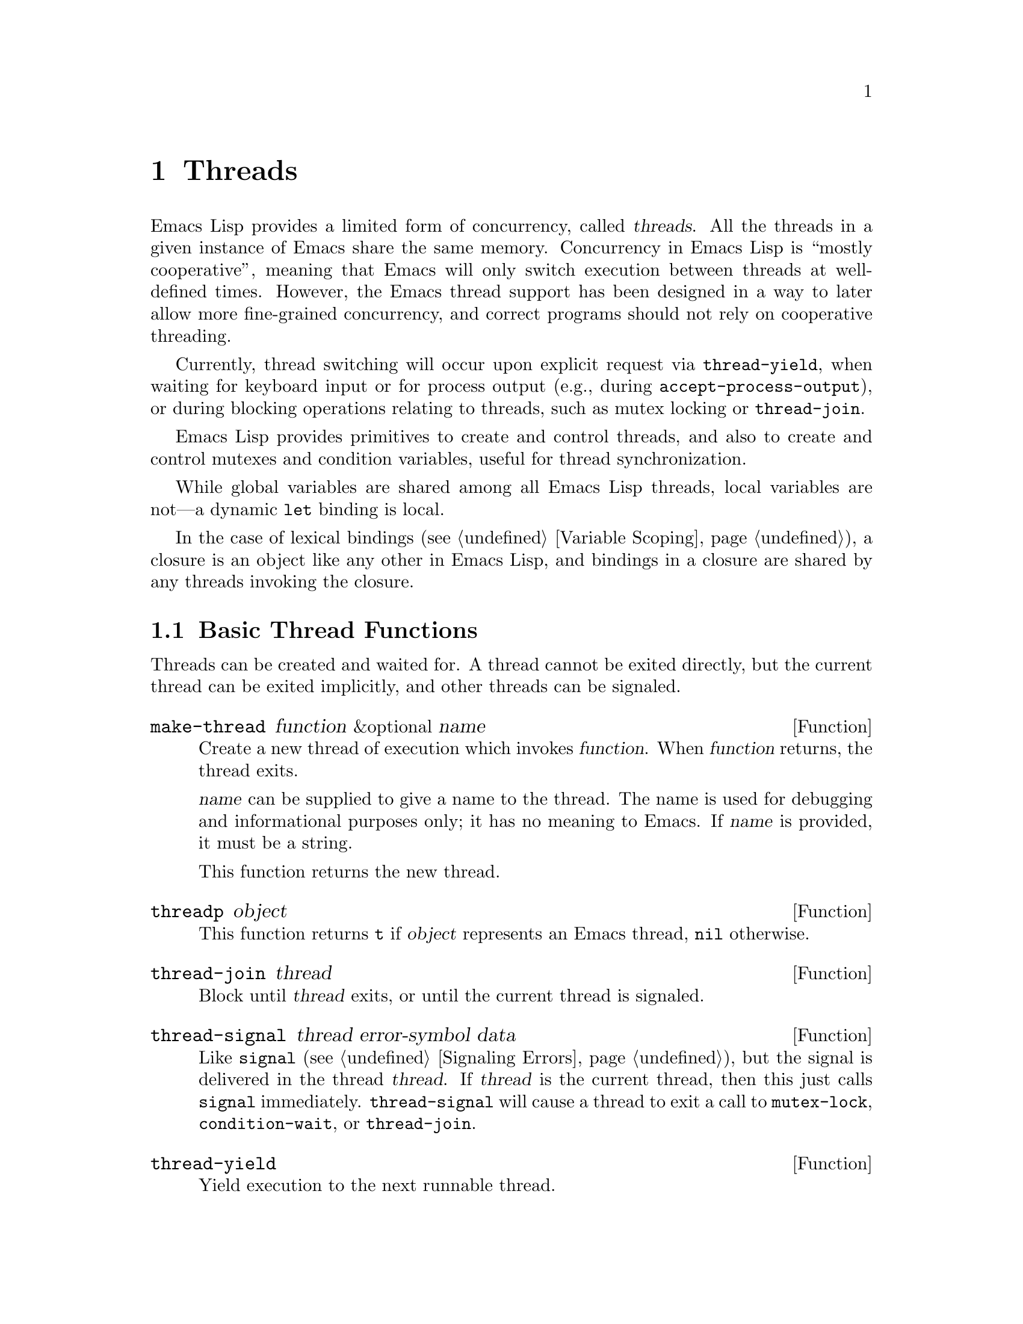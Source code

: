 @c -*-texinfo-*-
@c This is part of the GNU Emacs Lisp Reference Manual.
@c Copyright (C) 2012
@c   Free Software Foundation, Inc.
@c See the file elisp.texi for copying conditions.
@node Threads
@chapter Threads
@cindex threads
@cindex concurrency

  Emacs Lisp provides a limited form of concurrency, called
@dfn{threads}.  All the threads in a given instance of Emacs share the
same memory.  Concurrency in Emacs Lisp is ``mostly cooperative'',
meaning that Emacs will only switch execution between threads at
well-defined times.  However, the Emacs thread support has been
designed in a way to later allow more fine-grained concurrency, and
correct programs should not rely on cooperative threading.

  Currently, thread switching will occur upon explicit request via
@code{thread-yield}, when waiting for keyboard input or for process
output (e.g., during @code{accept-process-output}), or during blocking
operations relating to threads, such as mutex locking or
@code{thread-join}.

  Emacs Lisp provides primitives to create and control threads, and
also to create and control mutexes and condition variables, useful for
thread synchronization.

  While global variables are shared among all Emacs Lisp threads,
local variables are not---a dynamic @code{let} binding is local.

  In the case of lexical bindings (@pxref{Variable Scoping}), a
closure is an object like any other in Emacs Lisp, and bindings in a
closure are shared by any threads invoking the closure.

@menu
* Basic Thread Functions::      Basic thread functions.
* Mutexes::                     Mutexes allow exclusive access to data.
* Condition Variables::         Inter-thread events.
@end menu

@node Basic Thread Functions
@section Basic Thread Functions

  Threads can be created and waited for.  A thread cannot be exited
directly, but the current thread can be exited implicitly, and other
threads can be signaled.

@defun make-thread function &optional name
Create a new thread of execution which invokes @var{function}.  When
@var{function} returns, the thread exits.

@var{name} can be supplied to give a name to the thread.  The name is
used for debugging and informational purposes only; it has no meaning
to Emacs.  If @var{name} is provided, it must be a string.

This function returns the new thread.
@end defun

@defun threadp object
This function returns @code{t} if @var{object} represents an Emacs
thread, @code{nil} otherwise.
@end defun

@defun thread-join thread
Block until @var{thread} exits, or until the current thread is signaled.
@end defun

@defun thread-signal thread error-symbol data
Like @code{signal} (@pxref{Signaling Errors}), but the signal is
delivered in the thread @var{thread}.  If @var{thread} is the current
thread, then this just calls @code{signal} immediately.
@code{thread-signal} will cause a thread to exit a call to
@code{mutex-lock}, @code{condition-wait}, or @code{thread-join}.
@end defun

@defun thread-yield
Yield execution to the next runnable thread.
@end defun

@defun thread-name thread
Return the name of @var{thread}, as specified to @code{make-thread}.
@end defun

@defun thread-alive-p thread
Return @code{t} if @var{thread} is alive, or @code{nil} if it is not.
A thread is alive as long as its function is still executing.
@end defun

@defun thread-blocker thread
Return the object that @var{thread} is waiting on.  This function is
primarily intended for debugging.

If @var{thread} is blocked in @code{thread-join}, this returns the
thread for which it is waiting.

If @var{thread} is blocked in @code{mutex-lock}, this returns the mutex.

If @var{thread} is blocked in @code{condition-wait}, this returns the
condition variable.

Otherwise, this returns @code{nil}.
@end defun

@defun current-thread
Return the current thread.
@end defun

@defun all-threads
Return a list of all the live thread objects.  A new list is returned
by each invocation.
@end defun

@node Mutexes
@section Mutexes

  A @dfn{mutex} is an exclusive lock.  At any moment, zero or one
threads may own a mutex.  If a thread attempts to acquire a mutex, and
the mutex is already owned by some other thread, then the acquiring
thread will block until the mutex becomes available.

  Emacs Lisp mutexes are of a type called @dfn{recursive}, which means
that a thread can re-acquire a mutex it owns any number of times.  A
mutex keeps a count of how many times it has been acquired, and each
acquisition of a mutex must be paired with a release.  The last
release by a thread of a mutex reverts it to the unowned state,
potentially allowing another thread to acquire the mutex.

@defun mutexp object
This function returns @code{t} if @var{object} represents an Emacs
mutex, @code{nil} otherwise.
@end defun

@defun make-mutex &optional name
Create a new mutex and return it.  If @var{name} is specified, it is a
name given to the mutex.  It must be a string.  The name is for
debugging purposes only; it has no meaning to Emacs.
@end defun

@defun mutex-name mutex
Return the name of @var{mutex}, as specified to @code{make-mutex}.
@end defun

@defun mutex-lock mutex
This will block until this thread acquires @var{mutex}, or until this
thread is signaled using @code{thread-signal}.  If @var{mutex} is
already owned by this thread, this simply returns.
@end defun

@defun mutex-unlock mutex
Release @var{mutex}.  If @var{mutex} is not owned by this thread, this
will signal an error.
@end defun

@defmac with-mutex mutex body@dots{}
This macro is the simplest and safest way to evaluate forms while
holding a mutex.  It acquires @var{mutex}, invokes @var{body}, and
then releases @var{mutex}.  It returns the result of @var{body}.
@end defmac

@node Condition Variables
@section Condition Variables

  A @dfn{condition variable} is a way for a thread to block until some
event occurs.  A thread can wait on a condition variable, to be woken
up when some other thread notifies the condition.

  A condition variable is associated with a mutex and, conceptually,
with some condition.  For proper operation, the mutex must be
acquired, and then a waiting thread must loop, testing the condition
and waiting on the condition variable.  For example:

@example
(with-mutex mutex
  (while (not global-variable)
    (condition-wait cond-var)))
@end example

  The mutex ensures atomicity, and the loop is for robustness---there
may be spurious notifications.  Emacs Lisp provides a macro,
@code{until-condition}, to do this automatically.

  Similarly, the mutex must be held before notifying the condition.
The typical, and best, approach is to acquire the mutex, make the
changes associated with this condition, and then signal it:

@example
(with-mutex mutex
  (setq global-variable (some-computation))
  (condition-signal cond-var))
@end example

@defun make-condition-variable mutex &optional name
Make a new condition variable associated with @var{mutex}.  If
@var{name} is specified, it is a name given to the condition variable.
It must be a string.  The name is for debugging purposes only; it has
no meaning to Emacs.
@end defun

@defun condition-variable-p object
This function returns @code{t} if @var{object} represents a condition
variable, @code{nil} otherwise.
@end defun

@defun condition-wait cond
Wait for another thread to notify @var{cond}, a condition variable.
This function will block until the condition is notified, or until a
signal is delivered to this thread using @code{thread-signal}.

It is an error to call @code{condition-wait} without holding the
condition's associated mutex.

@code{condition-wait} releases the associated mutex while waiting.
This allows other threads to acquire the mutex in order to notify the
condition.
@end defun

@defun condition-notify cond &optional all
Notify @var{cond}.  The mutex with @var{cond} must be held before
calling this.  Ordinarily a single waiting thread is woken by
@code{condition-notify}; but if @var{all} is not @code{nil}, then all
threads waiting on @var{cond} are notified.

@code{condition-notify} releases the associated mutex while waiting.
This allows other threads to acquire the mutex in order to wait on the
condition.
@c why bother?
@end defun

@defun condition-name cond
Return the name of @var{cond}, as passed to
@code{make-condition-variable}.
@end defun

@defun condition-mutex cond
Return the mutex associated with @var{cond}.  Note that the associated
mutex cannot be changed.
@end defun

@defmac until-condition test cond
Acquire the mutex associated with @var{cond}, and then loop, invoking
the form @var{test}.  If @var{test} evaluates to @code{nil}, invoke
@code{condition-wait} on @var{cond}.
@end defmac
